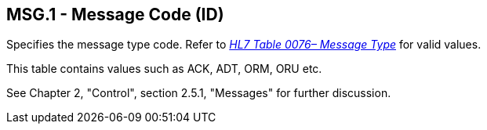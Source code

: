 == MSG.1 - Message Code (ID)

[datatype-definition]
Specifies the message type code. Refer to file:///E:\V2\v2.9%20final%20Nov%20from%20Frank\V29_CH02C_Tables.docx#HL70076[_HL7 Table 0076– Message Type_] for valid values.

This table contains values such as ACK, ADT, ORM, ORU etc.

See Chapter 2, "Control", section 2.5.1, "Messages" for further discussion.

